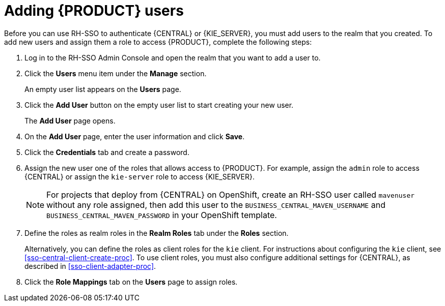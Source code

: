 [id='sso-user-add-proc']
= Adding {PRODUCT} users
Before you can use RH-SSO to authenticate {CENTRAL} or {KIE_SERVER}, you must add users to the realm that you created. To add new users and assign them a role to access {PRODUCT}, complete the following steps:

. Log in to the RH-SSO Admin Console and open the realm that you want to add a user to.
. Click the *Users* menu item under the *Manage* section.
+
An empty user list appears on the *Users* page.

. Click the *Add User* button on the empty user list to start creating your new user.
+
The *Add User* page opens.

. On the *Add User* page, enter the user information and click *Save*.
. Click the *Credentials* tab and create a password.
. Assign the new user one of the roles that allows access to {PRODUCT}. For example, assign the `admin` role to access {CENTRAL} or assign the `kie-server` role to access {KIE_SERVER}.
+
[NOTE]
====
For projects that deploy from {CENTRAL} on OpenShift, create an RH-SSO user called `mavenuser` without any role assigned, then add this user to the `BUSINESS_CENTRAL_MAVEN_USERNAME` and `BUSINESS_CENTRAL_MAVEN_PASSWORD` in your OpenShift template.
====
+
. Define the roles as realm roles in the *Realm Roles* tab under the *Roles* section.
+
Alternatively, you can define the roles as client roles for the `kie` client. For instructions about configuring the `kie` client, see <<sso-central-client-create-proc>>. To use client roles, you must also configure additional settings for {CENTRAL}, as described in <<sso-client-adapter-proc>>.
+
. Click the *Role Mappings* tab on the *Users* page to assign roles.